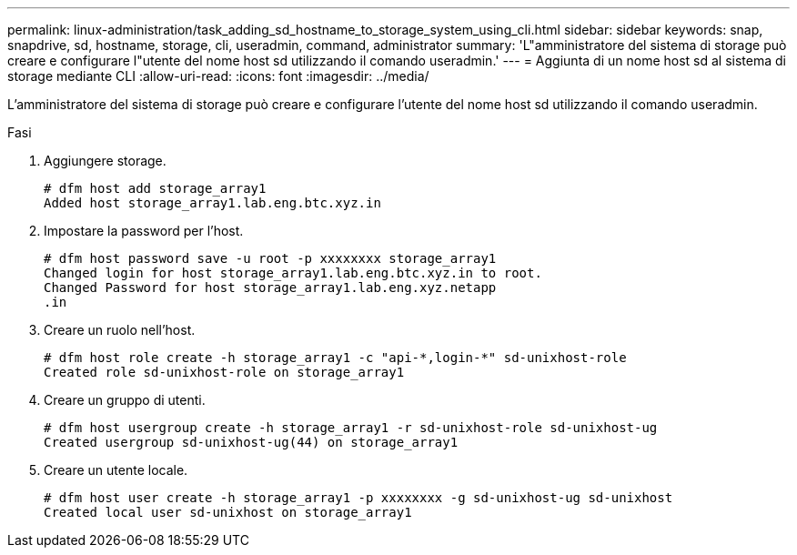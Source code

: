 ---
permalink: linux-administration/task_adding_sd_hostname_to_storage_system_using_cli.html 
sidebar: sidebar 
keywords: snap, snapdrive, sd, hostname, storage, cli, useradmin, command, administrator 
summary: 'L"amministratore del sistema di storage può creare e configurare l"utente del nome host sd utilizzando il comando useradmin.' 
---
= Aggiunta di un nome host sd al sistema di storage mediante CLI
:allow-uri-read: 
:icons: font
:imagesdir: ../media/


[role="lead"]
L'amministratore del sistema di storage può creare e configurare l'utente del nome host sd utilizzando il comando useradmin.

.Fasi
. Aggiungere storage.
+
[listing]
----
# dfm host add storage_array1
Added host storage_array1.lab.eng.btc.xyz.in
----
. Impostare la password per l'host.
+
[listing]
----
# dfm host password save -u root -p xxxxxxxx storage_array1
Changed login for host storage_array1.lab.eng.btc.xyz.in to root.
Changed Password for host storage_array1.lab.eng.xyz.netapp
.in
----
. Creare un ruolo nell'host.
+
[listing]
----
# dfm host role create -h storage_array1 -c "api-*,login-*" sd-unixhost-role
Created role sd-unixhost-role on storage_array1
----
. Creare un gruppo di utenti.
+
[listing]
----
# dfm host usergroup create -h storage_array1 -r sd-unixhost-role sd-unixhost-ug
Created usergroup sd-unixhost-ug(44) on storage_array1
----
. Creare un utente locale.
+
[listing]
----
# dfm host user create -h storage_array1 -p xxxxxxxx -g sd-unixhost-ug sd-unixhost
Created local user sd-unixhost on storage_array1
----

